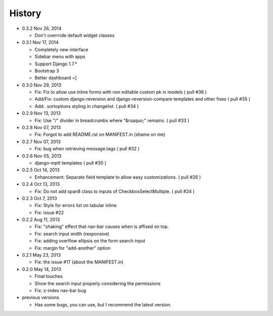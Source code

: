 History
-------

-  0.3.2 Nov 26, 2014

   -   Don't overrride default widget classes

-  0.3.1 Nov 17, 2014

   -   Completely new interface
   -   Sidebar menu with apps
   -   Support Django 1.7.*
   -   Bootstrap 3
   -   Better dashboard =]

-  0.3.0 Nov 29, 2013

   -   Fix: Fix to allow use inline forms with non editable custom pk in models ( pull #36 )
   -   Add/Fix: custom django-reversion and django-reversion-compare templates and other fixes ( pull #35 )
   -   Add: .sortoptions styling in changelist. ( pull #34 )

-  0.2.9 Nov 13, 2013

   -   Fix: Use "/" divider in breadcrumbs where "&rsaquo;" remains. ( pull #33 )

-  0.2.8 Nov 07, 2013

   -   Fix: Forgot to add README.rst on MANIFEST.in (shame on me)

-  0.2.7 Nov 07, 2013

   -   Fix: bug when retrieving message.tags ( pull #32 )

-  0.2.6 Nov 05, 2013

   -   django-mptt templates ( pull #30 )

-  0.2.5 Oct 14, 2013

   -  Enhancement: Separate field template to allow easy customizations.
      ( pull #26 )

-  0.2.4 Oct 13, 2013

   -  Fix: Do not add span8 class to inputs of CheckboxSelectMultiple. (
      pull #24 )

-  0.2.3 Oct 7, 2013

   -  Fix: Style for errors list on tabular inline.
   -  Fix: issue #22

-  0.2.2 Aug 11, 2013

   -  Fix: "shaking" effect that nav-bar causes when is affixed on top.
   -  Fix: search input width (responsive)
   -  Fix: adding overflow ellipsis on the form search input
   -  Fix: margin for "add-another" option

-  0.2.1 May 23, 2013

   -  Fix: the issue #17 (about the MANIFEST.in)

-  0.2.0 May 14, 2013

   -  Final touches
   -  Show the search input properly considering the permissions
   -  Fix: z-index nav-bar bug

-  previous versions

   -  Has some bugs, you can use, but I recommend the latest
      version.
